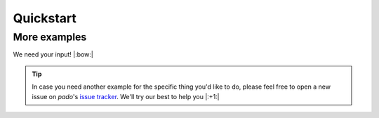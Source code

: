 Quickstart
==========

More examples
^^^^^^^^^^^^^

We need your input! |:bow:|

.. tip::
    In case you need another example for the specific thing you'd like to do, please feel free to open a new
    issue on `pado`'s `issue tracker <https://github.com/Bayer-Group/pado/issues>`_.
    We'll try our best to help you |:+1:|
